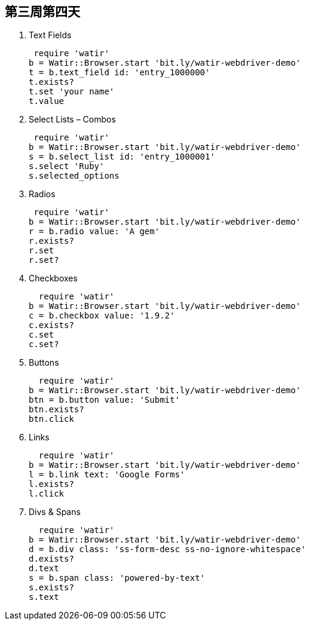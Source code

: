 == 第三周第四天

  . Text Fields

 require 'watir'
b = Watir::Browser.start 'bit.ly/watir-webdriver-demo'
t = b.text_field id: 'entry_1000000'
t.exists?
t.set 'your name'
t.value

 . Select Lists – Combos

 require 'watir'
b = Watir::Browser.start 'bit.ly/watir-webdriver-demo'
s = b.select_list id: 'entry_1000001'
s.select 'Ruby'
s.selected_options

 . Radios

 require 'watir'
b = Watir::Browser.start 'bit.ly/watir-webdriver-demo'
r = b.radio value: 'A gem'
r.exists?
r.set
r.set?

  . Checkboxes

  require 'watir'
b = Watir::Browser.start 'bit.ly/watir-webdriver-demo'
c = b.checkbox value: '1.9.2'
c.exists?
c.set
c.set?

  . Buttons

  require 'watir'
b = Watir::Browser.start 'bit.ly/watir-webdriver-demo'
btn = b.button value: 'Submit'
btn.exists?
btn.click

   .  Links

  require 'watir'
b = Watir::Browser.start 'bit.ly/watir-webdriver-demo'
l = b.link text: 'Google Forms'
l.exists?
l.click

   .  Divs & Spans

  require 'watir'
b = Watir::Browser.start 'bit.ly/watir-webdriver-demo'
d = b.div class: 'ss-form-desc ss-no-ignore-whitespace'
d.exists?
d.text
s = b.span class: 'powered-by-text'
s.exists?
s.text
